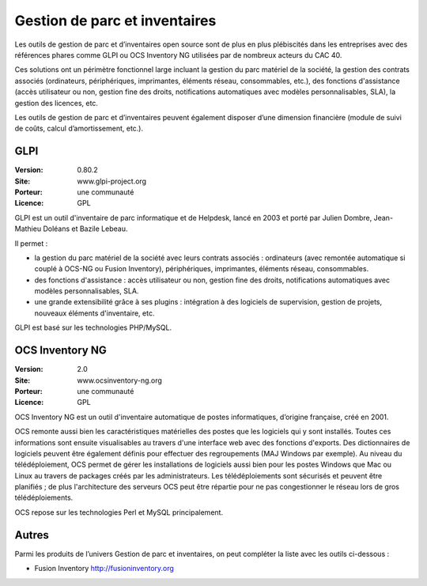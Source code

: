 Gestion de parc et inventaires
==============================

Les outils de gestion de parc et d’inventaires open source sont de plus en plus plébiscités dans les entreprises avec des références phares comme GLPI ou OCS Inventory NG utilisées par de nombreux acteurs du CAC 40.

Ces solutions ont un périmètre fonctionnel large incluant la gestion du parc matériel de la société, la gestion des contrats associés (ordinateurs, périphériques, imprimantes, éléments réseau, consommables, etc.), des fonctions d'assistance (accès utilisateur ou non, gestion fine des droits, notifications automatiques avec modèles personnalisables, SLA), la gestion des licences, etc.

Les outils de gestion de parc et d’inventaires peuvent également disposer d’une dimension financière (module de suivi de coûts, calcul d’amortissement, etc.).


GLPI
----

:Version: 0.80.2
:Site: www.glpi-project.org
:Porteur: une communauté
:Licence: GPL

GLPI est un outil d'inventaire de parc informatique et de Helpdesk, lancé en 2003 et porté par Julien Dombre, Jean-Mathieu Doléans et Bazile Lebeau.

Il permet :

- la gestion du parc matériel de la société avec leurs contrats associés : ordinateurs (avec remontée automatique si couplé à OCS-NG ou Fusion Inventory), périphériques, imprimantes, éléments réseau, consommables.

- des fonctions d'assistance : accès utilisateur ou non, gestion fine des droits, notifications automatiques avec modèles personnalisables, SLA.

- une grande extensibilité grâce à ses plugins : intégration à des logiciels de supervision, gestion de projets, nouveaux éléments d'inventaire, etc.

GLPI est basé sur les technologies PHP/MySQL.


OCS Inventory NG
----------------

:Version: 2.0
:Site: www.ocsinventory-ng.org
:Porteur: une communauté
:Licence: GPL

OCS Inventory NG est un outil d'inventaire automatique de postes informatiques, d’origine française, créé en 2001.

OCS remonte aussi bien les caractéristiques matérielles des postes que les logiciels qui y sont installés. Toutes ces informations sont ensuite visualisables au travers d'une interface web avec des fonctions d'exports. Des dictionnaires de logiciels peuvent être également définis pour effectuer des regroupements (MAJ Windows par exemple). Au niveau du télédéploiement, OCS permet de gérer les installations de logiciels aussi bien pour les postes Windows que Mac ou Linux au travers de packages créés par les administrateurs. Les télédéploiements sont sécurisés et peuvent être planifiés ; de plus l'architecture des serveurs OCS peut être répartie pour ne pas congestionner le réseau lors de gros télédéploiements.

OCS repose sur les technologies Perl et MySQL principalement.



Autres
------

Parmi les produits de l’univers Gestion de parc et inventaires, on peut compléter la liste avec les outils ci-dessous :

- Fusion Inventory http://fusioninventory.org


